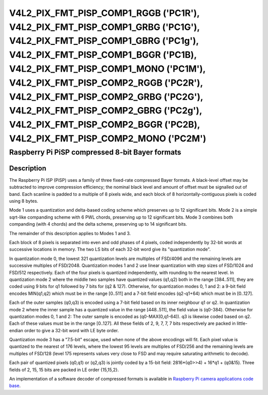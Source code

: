 .. SPDX-License-Identifier: GFDL-1.1-no-invariants-or-later

.. _v4l2-pix-fmt-pisp-comp1-rggb:
.. _v4l2-pix-fmt-pisp-comp1-grbg:
.. _v4l2-pix-fmt-pisp-comp1-gbrg:
.. _v4l2-pix-fmt-pisp-comp1-bggr:
.. _v4l2-pix-fmt-pisp-comp1-mono:
.. _v4l2-pix-fmt-pisp-comp2-rggb:
.. _v4l2-pix-fmt-pisp-comp2-grbg:
.. _v4l2-pix-fmt-pisp-comp2-gbrg:
.. _v4l2-pix-fmt-pisp-comp2-bggr:
.. _v4l2-pix-fmt-pisp-comp2-mono:

**************************************************************************************************************************************************************************************************************************************************************************************************************************************************************************************************
V4L2_PIX_FMT_PISP_COMP1_RGGB ('PC1R'), V4L2_PIX_FMT_PISP_COMP1_GRBG ('PC1G'), V4L2_PIX_FMT_PISP_COMP1_GBRG ('PC1g'), V4L2_PIX_FMT_PISP_COMP1_BGGR ('PC1B), V4L2_PIX_FMT_PISP_COMP1_MONO ('PC1M'), V4L2_PIX_FMT_PISP_COMP2_RGGB ('PC2R'), V4L2_PIX_FMT_PISP_COMP2_GRBG ('PC2G'), V4L2_PIX_FMT_PISP_COMP2_GBRG ('PC2g'), V4L2_PIX_FMT_PISP_COMP2_BGGR ('PC2B), V4L2_PIX_FMT_PISP_COMP2_MONO ('PC2M')
**************************************************************************************************************************************************************************************************************************************************************************************************************************************************************************************************

================================================
Raspberry Pi PiSP compressed 8-bit Bayer formats
================================================

Description
===========

The Raspberry Pi ISP (PiSP) uses a family of three fixed-rate compressed Bayer
formats. A black-level offset may be subtracted to improve compression
efficiency; the nominal black level and amount of offset must be signalled out
of band. Each scanline is padded to a multiple of 8 pixels wide, and each block
of 8 horizontally-contiguous pixels is coded using 8 bytes.

Mode 1 uses a quantization and delta-based coding scheme which preserves up to
12 significant bits. Mode 2 is a simple sqrt-like companding scheme with 6 PWL
chords, preserving up to 12 significant bits. Mode 3 combines both companding
(with 4 chords) and the delta scheme, preserving up to 14 significant bits.

The remainder of this description applies to Modes 1 and 3.

Each block of 8 pixels is separated into even and odd phases of 4 pixels,
coded independently by 32-bit words at successive locations in memory.
The two LS bits of each 32-bit word give its "quantization mode".

In quantization mode 0, the lowest 321 quantization levels are multiples of
FSD/4096 and the remaining levels are successive multiples of FSD/2048.
Quantization modes 1 and 2 use linear quantization with step sizes of
FSD/1024 and FSD/512 respectively. Each of the four pixels is quantized
independently, with rounding to the nearest level.
In quantization mode 2 where the middle two samples have quantized values
(q1,q2) both in the range [384..511], they are coded using 9 bits for q1
followed by 7 bits for (q2 & 127). Otherwise, for quantization modes
0, 1 and 2: a 9-bit field encodes MIN(q1,q2) which must be in the range
[0..511] and a 7-bit field encodes (q2-q1+64) which must be in [0..127].

Each of the outer samples (q0,q3) is encoded using a 7-bit field based
on its inner neighbour q1 or q2. In quantization mode 2 where the inner
sample has a quantized value in the range [448..511], the field value is
(q0-384). Otherwise for quantization modes 0, 1 and 2: The outer sample
is encoded as (q0-MAX(0,q1-64)). q3 is likewise coded based on q2.
Each of these values must be in the range [0..127]. All these fields
of 2, 9, 7, 7, 7 bits respectively are packed in little-endian order
to give a 32-bit word with LE byte order.

Quantization mode 3 has a "7.5-bit" escape, used when none of the above
encodings will fit. Each pixel value is quantized to the nearest of 176
levels, where the lowest 95 levels are multiples of FSD/256 and the
remaining levels are multiples of FSD/128 (level 175 represents values
very close to FSD and may require saturating arithmetic to decode).

Each pair of quantized pixels (q0,q1) or (q2,q3) is jointly coded
by a 15-bit field: 2816*(q0>>4) + 16*q1 + (q0&15).
Three fields of 2, 15, 15 bits are packed in LE order {15,15,2}.

An implementation of a software decoder of compressed formats is available
in `Raspberry Pi camera applications code base
<https://github.com/raspberrypi/rpicam-apps/blob/main/image/dng.cpp>`_.

